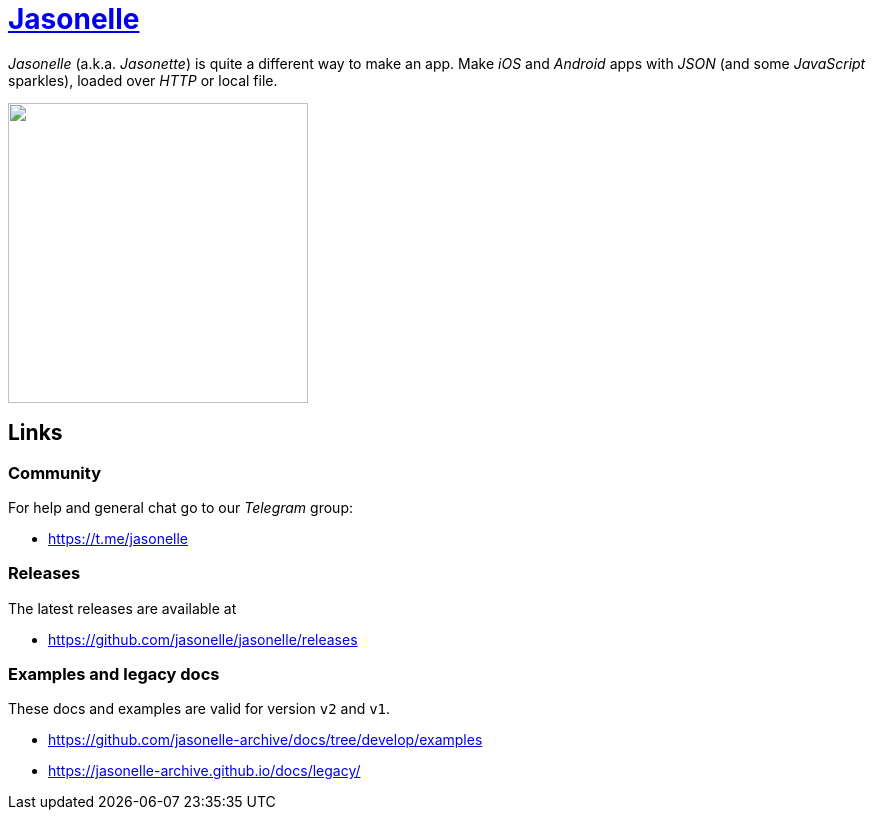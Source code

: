 # https://github.com/jasonelle[Jasonelle]

_Jasonelle_ (a.k.a. _Jasonette_) is quite a different way to make an app. Make _iOS_ and _Android_ apps with _JSON_ (and some _JavaScript_ sparkles), loaded over _HTTP_ or local file.

++++
<img src="https://user-images.githubusercontent.com/292738/69905238-80c70880-138f-11ea-8834-9335ef725ef9.png" width="300" height="auto">
++++

## Links

### Community

For help and general chat go to our _Telegram_ group:

- https://t.me/jasonelle

### Releases

The latest releases are available at

- https://github.com/jasonelle/jasonelle/releases

### Examples and legacy docs

These docs and examples are valid for version `v2` and `v1`.

- https://github.com/jasonelle-archive/docs/tree/develop/examples

- https://jasonelle-archive.github.io/docs/legacy/
